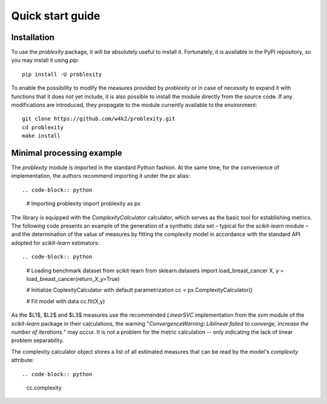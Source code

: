 #################
Quick start guide
#################

Installation
------------

To use the `problexity` package, it will be absolutely useful to install it. Fortunately, it is available in the PyPI repository, so you may install it using `pip`::

  pip install -U problexity

To enable the possibility to modify the measures provided by `problexity` or in case of necessity to expand it with functions that it does not yet include, it is also possible to install the module directly from the source code. If any modifications are introduced, they propagate to the module currently available to the environment::

  git clone https://github.com/w4k2/problexity.git
  cd problexity
  make install

Minimal processing example
--------------------------

The `problexity` module is imported in the standard Python fashion. At the same time, for the convenience of implementation, the authors recommend importing it under the `px` alias::

.. code-block:: python

  # Importing problexity
  import problexity as px

The library is equipped with the `ComplexityCalculator` calculator, which serves as the basic tool for establishing metrics. The following code presents an example of the generation of a synthetic data set – typical for the `scikit-learn` module – and the determination of the value of measures by fitting the complexity model in accordance with the standard API adopted for `scikit-learn` estimators::

.. code-block:: python

  # Loading benchmark dataset from scikit-learn
  from sklearn.datasets import load_breast_cancer
  X, y = load_breast_cancer(return_X_y=True)

  # Initialize CoplexityCalculator with default parametrization
  cc = px.ComplexityCalculator()

  # Fit model with data
  cc.fit(X,y)

As the $L1$, $L2$ and $L3$ measures use the recommended `LinearSVC` implementation from the `svm` module of the `scikit-learn` package in their calculations, the warning "`ConvergenceWarning: Liblinear failed to converge, increase the number of iterations.`" may occur. It is not a problem for the metric calculation -- only indicating the lack of linear problem separability.

The complexity calculator object stores a list of all estimated measures that can be read by the model's `complexity` attribute::

.. code-block:: python
  
  cc.complexity